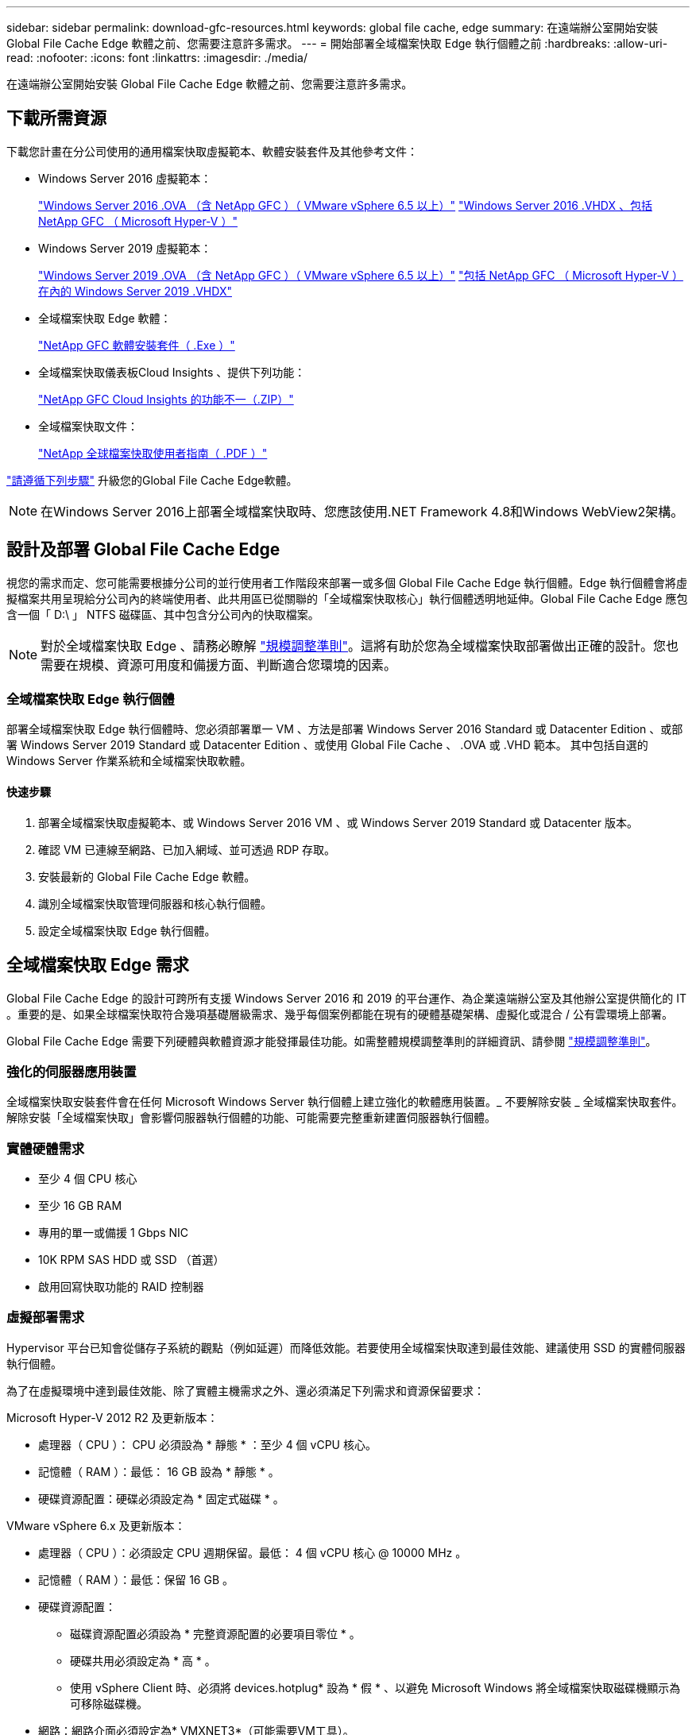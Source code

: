 ---
sidebar: sidebar 
permalink: download-gfc-resources.html 
keywords: global file cache, edge 
summary: 在遠端辦公室開始安裝 Global File Cache Edge 軟體之前、您需要注意許多需求。 
---
= 開始部署全域檔案快取 Edge 執行個體之前
:hardbreaks:
:allow-uri-read: 
:nofooter: 
:icons: font
:linkattrs: 
:imagesdir: ./media/


[role="lead"]
在遠端辦公室開始安裝 Global File Cache Edge 軟體之前、您需要注意許多需求。



== 下載所需資源

下載您計畫在分公司使用的通用檔案快取虛擬範本、軟體安裝套件及其他參考文件：

* Windows Server 2016 虛擬範本：
+
https://repo.cloudsync.netapp.com/gfc/2k16-2.1.zip["Windows Server 2016 .OVA （含 NetApp GFC ）（ VMware vSphere 6.5 以上）"^]
https://repo.cloudsync.netapp.com/gfc/2k16_GFC_2_2_0_41IMAGE.zip["Windows Server 2016 .VHDX 、包括 NetApp GFC （ Microsoft Hyper-V ）"^]

* Windows Server 2019 虛擬範本：
+
https://repo.cloudsync.netapp.com/gfc/2k19-2.1.zip["Windows Server 2019 .OVA （含 NetApp GFC ）（ VMware vSphere 6.5 以上）"^]
https://repo.cloudsync.netapp.com/gfc/2k19_GFC_2_2_0_41IMAGE.zip["包括 NetApp GFC （ Microsoft Hyper-V ）在內的 Windows Server 2019 .VHDX"^]

* 全域檔案快取 Edge 軟體：
+
https://repo.cloudsync.netapp.com/gfc/GFC-2-2-0-41-Release.exe["NetApp GFC 軟體安裝套件（ .Exe ）"^]

* 全域檔案快取儀表板Cloud Insights 、提供下列功能：
+
https://repo.cloudsync.netapp.com/gfc/ci-gfc-dashboards.zip["NetApp GFC Cloud Insights 的功能不一（.ZIP）"]

* 全域檔案快取文件：
+
https://repo.cloudsync.netapp.com/gfc/Global%20File%20Cache%202.2.0%20User%20Guide.pdf["NetApp 全球檔案快取使用者指南（ .PDF ）"^]



link:task-deploy-gfc-edge-instances.html#update-global-file-cache-edge-software["請遵循下列步驟"] 升級您的Global File Cache Edge軟體。


NOTE: 在Windows Server 2016上部署全域檔案快取時、您應該使用.NET Framework 4.8和Windows WebView2架構。



== 設計及部署 Global File Cache Edge

視您的需求而定、您可能需要根據分公司的並行使用者工作階段來部署一或多個 Global File Cache Edge 執行個體。Edge 執行個體會將虛擬檔案共用呈現給分公司內的終端使用者、此共用區已從關聯的「全域檔案快取核心」執行個體透明地延伸。Global File Cache Edge 應包含一個「 D:\ 」 NTFS 磁碟區、其中包含分公司內的快取檔案。


NOTE: 對於全域檔案快取 Edge 、請務必瞭解 link:concept-before-you-begin-to-deploy-gfc.html#sizing-guidelines["規模調整準則"]。這將有助於您為全域檔案快取部署做出正確的設計。您也需要在規模、資源可用度和備援方面、判斷適合您環境的因素。



=== 全域檔案快取 Edge 執行個體

部署全域檔案快取 Edge 執行個體時、您必須部署單一 VM 、方法是部署 Windows Server 2016 Standard 或 Datacenter Edition 、或部署 Windows Server 2019 Standard 或 Datacenter Edition 、或使用 Global File Cache 、 .OVA 或 .VHD 範本。 其中包括自選的 Windows Server 作業系統和全域檔案快取軟體。



==== 快速步驟

. 部署全域檔案快取虛擬範本、或 Windows Server 2016 VM 、或 Windows Server 2019 Standard 或 Datacenter 版本。
. 確認 VM 已連線至網路、已加入網域、並可透過 RDP 存取。
. 安裝最新的 Global File Cache Edge 軟體。
. 識別全域檔案快取管理伺服器和核心執行個體。
. 設定全域檔案快取 Edge 執行個體。




== 全域檔案快取 Edge 需求

Global File Cache Edge 的設計可跨所有支援 Windows Server 2016 和 2019 的平台運作、為企業遠端辦公室及其他辦公室提供簡化的 IT 。重要的是、如果全球檔案快取符合幾項基礎層級需求、幾乎每個案例都能在現有的硬體基礎架構、虛擬化或混合 / 公有雲環境上部署。

Global File Cache Edge 需要下列硬體與軟體資源才能發揮最佳功能。如需整體規模調整準則的詳細資訊、請參閱 link:concept-before-you-begin-to-deploy-gfc.html#sizing-guidelines["規模調整準則"]。



=== 強化的伺服器應用裝置

全域檔案快取安裝套件會在任何 Microsoft Windows Server 執行個體上建立強化的軟體應用裝置。_ 不要解除安裝 _ 全域檔案快取套件。解除安裝「全域檔案快取」會影響伺服器執行個體的功能、可能需要完整重新建置伺服器執行個體。



=== 實體硬體需求

* 至少 4 個 CPU 核心
* 至少 16 GB RAM
* 專用的單一或備援 1 Gbps NIC
* 10K RPM SAS HDD 或 SSD （首選）
* 啟用回寫快取功能的 RAID 控制器




=== 虛擬部署需求

Hypervisor 平台已知會從儲存子系統的觀點（例如延遲）而降低效能。若要使用全域檔案快取達到最佳效能、建議使用 SSD 的實體伺服器執行個體。

為了在虛擬環境中達到最佳效能、除了實體主機需求之外、還必須滿足下列需求和資源保留要求：

Microsoft Hyper-V 2012 R2 及更新版本：

* 處理器（ CPU ）： CPU 必須設為 * 靜態 * ：至少 4 個 vCPU 核心。
* 記憶體（ RAM ）：最低： 16 GB 設為 * 靜態 * 。
* 硬碟資源配置：硬碟必須設定為 * 固定式磁碟 * 。


VMware vSphere 6.x 及更新版本：

* 處理器（ CPU ）：必須設定 CPU 週期保留。最低： 4 個 vCPU 核心 @ 10000 MHz 。
* 記憶體（ RAM ）：最低：保留 16 GB 。
* 硬碟資源配置：
+
** 磁碟資源配置必須設為 * 完整資源配置的必要項目零位 * 。
** 硬碟共用必須設定為 * 高 * 。
** 使用 vSphere Client 時、必須將 devices.hotplug* 設為 * 假 * 、以避免 Microsoft Windows 將全域檔案快取磁碟機顯示為可移除磁碟機。


* 網路：網路介面必須設定為* VMXNET3*（可能需要VM工具）。


全域檔案快取可在 Windows Server 2016 和 2019 上執行、因此虛擬化平台需要支援作業系統、並與公用程式整合、以提升 VM 客體作業系統的效能及 VM 管理（例如 VM Tools ）。



=== 分割區規模調整需求

* C：\-最小250 GB（系統/開機磁碟區）
* D..\-最少1 TB（用於全域檔案快取智慧型檔案快取的獨立資料磁碟區*）


* 最小大小是作用中資料集的 2 倍。快取磁碟區（ D ： \ ）可以擴充、而且僅受 Microsoft Windows NTFS 檔案系統的限制所限制。



=== 全域檔案快取智慧型檔案快取磁碟需求

全域檔案快取智慧型檔案快取磁碟（ D： \ ）上的磁碟延遲、應能為每個並行使用者提供 < 0.5 毫秒的平均 I/O 磁碟延遲和 1 個 1TBps 處理量。

如需詳細資訊、請參閱 https://repo.cloudsync.netapp.com/gfc/Global%20File%20Cache%202.2.0%20User%20Guide.pdf["NetApp 全球檔案快取使用者指南"^]。



=== 網路

* 防火牆：應該允許在「全域檔案快取邊緣」與「管理伺服器」與「核心執行個體」之間使用 TCP 連接埠。
+
全域檔案快取 TCP 連接埠： 443 （ HTTPS - LMS ）、 6618-6630 。

* 網路最佳化裝置（例如 Riverbed Steelhead ）必須設定為傳遞全域檔案快取特定連接埠（ TCP 6618-6630 ）。




=== 用戶端工作站與應用程式最佳實務做法

Global File Cache 可透明整合至客戶的環境、讓使用者能夠使用用戶端工作站存取集中式資料、並執行企業應用程式。使用「全域檔案快取」、資料可透過直接磁碟機對應或透過 DFS命名 空間存取。如需 Global File Cache Fabric 、智慧型檔案快取及軟體主要方面的詳細資訊、請參閱 link:concept-before-you-begin-to-deploy-gfc.html["開始部署全域檔案快取之前"^] 區段。

為確保最佳體驗與效能、請務必遵守《全球檔案快取使用指南》中所述的 Microsoft Windows 用戶端要求與最佳實務做法。這適用於所有版本的 Microsoft Windows 。

如需詳細資訊、請參閱 https://repo.cloudsync.netapp.com/gfc/Global%20File%20Cache%202.2.0%20User%20Guide.pdf["NetApp 全球檔案快取使用者指南"^]。



=== 防火牆與防毒最佳實務做法

雖然 Global File Cache 盡合理努力驗證最常見的防毒應用程式套件是否與 Global File Cache 相容、但 NetApp 無法保證這些程式所造成的任何不相容或效能問題、或是相關的更新、 Service Pack 或修改、也不承擔任何責任。

全域檔案快取不建議在任何啟用全域檔案快取的執行個體（核心或邊緣）上安裝或應用監控或防毒解決方案。如果是依選擇或原則安裝解決方案、則必須套用下列最佳實務做法和建議。如需一般防毒套件、請參閱中的附錄 A https://repo.cloudsync.netapp.com/gfc/Global%20File%20Cache%202.2.0%20User%20Guide.pdf["NetApp 全球檔案快取使用者指南"^]。



=== 防火牆設定

* Microsoft 防火牆：
+
** 保留防火牆設定為預設值。
** 建議：將 Microsoft 防火牆設定和服務保留為預設設定為「 Off 」、而非針對標準「 Global File Cache Edge 執行個體」啟動。
** 建議：將 Microsoft 防火牆設定和服務保留為預設設定為「 On 」（開啟）、並針對同時執行網域控制器角色的 Edge 執行個體啟動。


* 企業防火牆：
+
** 全域檔案快取核心執行個體會在 TCP 連接埠 6618-6630 上接聽、確保全域檔案快取 Edge 執行個體可以連線到這些 TCP 連接埠。
** 全域檔案快取執行個體需要透過 TCP 連接埠 443 （ HTTPS ）與全域檔案快取管理伺服器通訊。


* 網路最佳化解決方案 / 裝置必須設定為傳遞全域檔案快取特定連接埠。




=== 防毒最佳實務做法

本節可協助您瞭解在執行全域檔案快取的 Windows Server 執行個體上執行防毒軟體時的需求。Global File Cache已測試最常用的防毒產品、包括Cylinance、McAfee、Symantec、Sophos、趨勢Micro、 卡巴斯基、群眾攻擊、Cisco AMP、Tannium和Windows Defender、可搭配全域檔案快取一起使用。防毒軟體應通過NetApp認證、且僅在設定適當的排除清單時才受支援。請參閱中的附錄A https://repo.cloudsync.netapp.com/gfc/Global%20File%20Cache%202.2.0%20User%20Guide.pdf["NetApp 全球檔案快取使用者指南"^]


NOTE: 將防毒軟體新增至 Edge 應用裝置可能會對使用者效能造成 10-20% 的影響。

如需詳細資訊、請參閱 https://repo.cloudsync.netapp.com/gfc/Global%20File%20Cache%202.2.0%20User%20Guide.pdf["NetApp 全球檔案快取使用者指南"^]。



==== 設定排除項目

防毒軟體或其他協力廠商索引或掃描公用程式、絕對不能掃描 Edge 執行個體上的磁碟機 D:\ 。這些 Edge Server 磁碟機 D ： \ 的掃描結果會導致對整個快取命名空間提出許多檔案開啟要求。這將導致透過 WAN 擷取檔案、並將檔案擷取至資料中心正在最佳化的所有檔案伺服器。Edge 執行個體會發生 WAN 連線氾濫和不必要的負載、導致效能降低。

除了 D:\ 磁碟機之外、下列全域檔案快取目錄和程序一般應排除在所有防毒應用程式之外：

* 「 C ： \Program Files\TalonFAST\ 」
* 「 C:\Program Files\TalonFAST\Bin \LMClientService.exe 」
* 「 C:\Program Files\TalonFAST\Bin \LMServerService.exe 」
* 「 C ： \Program Files\TalonFAST\Bin \Optimus.exe 」
* 「 C:\Program Files\TalonFAST\Bin \tafsexp.exe 」
* 「 C:\Program Files\TalonFAST\Bin \tafsutils.exe 」
* 「 C:\Program Files\TalonFAST\Bin \Tapp.exe 」
* 「C：\Program Files\TalonFAST\Bin \Tappn.exe」
* 「C:\Program Files\TalonFAST\Bin \FTLSummaryGenerator.exe」
* 'C:\Program Files\TalonFAST\Bin \GfcCIAgent Service.exe'
* 「C：\Program Files\TalonFAST\Bin \RFASTSetup Wizard．exe」
* 「 C:\Program Files\TalonFAST\Bin \TService.exe 」
* 「 C:\Program Files\TalonFAST\Bin \tum.exe 」
* 「 C:\Program Files\TalonFAST\FastDebugLogs\ 」
* 「 C ： \Windows \System32\drivers\tfast ． sys 」
* "\?\TafsMtPtPt：\'或"\TafsMtPt*
* 「 \ 裝置 \ TalonCacheFS 」
* 「 \?\GLOBALROOT\Device\TalonCacheFS 」
* 「 \?\GLOBALROOT\Device\TalonCacheFS\* 」




== NetApp 支援政策

全域檔案快取執行個體是專為全域檔案快取所設計、做為在 Windows Server 2016 和 2019 平台上執行的主要應用程式。全域檔案快取需要優先存取平台資源、例如磁碟、記憶體、網路介面、 並可能對這些資源提出高需求。虛擬部署需要記憶體 /CPU 保留和高效能磁碟。

* 對於部署 Global File Cache 的分公司、執行 Global File Cache 之伺服器上支援的服務和應用程式僅限於：
+
** DNS/DHCP
** Active Directory 網域控制器（全域檔案快取必須位於不同的磁碟區）
** 列印服務
** Microsoft System Center 組態管理程式（ Software ）
** 全域檔案快取核准的用戶端系統代理程式和防毒應用程式


* NetApp 支援與維護僅適用於全域檔案快取。
* 業務單位生產力軟體、通常需要大量資源、例如資料庫伺服器、郵件伺服器等。 不受支援。
* 客戶負責安裝在執行全域檔案快取之伺服器上的任何非全域檔案快取軟體：
+
** 如果任何第三方軟體套件導致軟體或資源與 Global File Cache 衝突、或效能受損、則 Global File Cache 的支援組織可能會要求客戶停用或移除執行 Global File Cache 的伺服器上的軟體。
** 客戶應負責安裝、整合、支援及升級新增至執行 Global File Cache 應用程式之伺服器的任何軟體。


* 防毒工具和授權代理程式等系統管理公用程式 / 代理程式可能會共存。不過、除了上述支援的服務和應用程式、這些應用程式不受 Global File Cache 支援、而且仍必須遵循上述相同的準則：
+
** 客戶必須負責所有安裝、整合、支援及升級新增的軟體。
** 如果客戶確實安裝任何第三方軟體套件、導致或懷疑導致軟體或資源與 Global File Cache 衝突、或是效能受損、則 Global File Cache 的支援組織可能需要停用 / 移除軟體。



